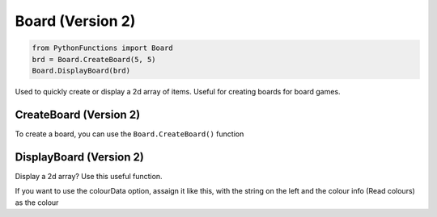 Board (Version 2)
=================

.. code-block:: python

   from PythonFunctions import Board
   brd = Board.CreateBoard(5, 5)
   Board.DisplayBoard(brd)

Used to quickly create or display a 2d array of items.
Useful for creating boards for board games.

CreateBoard (Version 2)
-----------------------

To create a board, you can use the ``Board.CreateBoard()`` function

.. py:function:: PythonFunctions.Board.CreateBoard(x, y)
   :noindex:

   Returns a 2D array

   :param x: The width of the board
   :param y: The height of the board
   :param value: Optional, The default value to set each item. Defaults to '-'
   :type x: int
   :type y: int
   :type value: str
   :return: The 2D array
   :rtype: list[list[str]]

DisplayBoard (Version 2)
------------------------

Display a 2d array? Use this useful function.

.. py:function:: PythonFunctions.Board.DisplayBoard(brd, colourData)
   :noindex:

   Prints out the 2D array in the terrminal

   :param brd: The 2D array
   :type brd: list[list[str]]
   :param colourData: Optional, The colour to make each item
   :type colourData: dict

If you want to use the colourData option, assaign it like this, with the string on the left and the colour info (Read colours) as the colour

.. code-block::python

   colourData = {
      "-": "\033[32m",
      "+": "\033[31m"
   }
